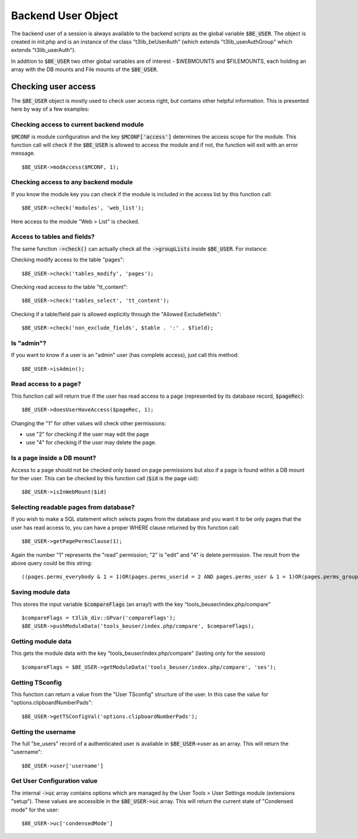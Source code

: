 ﻿.. include:: ../../Includes.txt


.. ==================================================
.. FOR YOUR INFORMATION
.. --------------------------------------------------
.. -*- coding: utf-8 -*- with BOM.


.. _be-user:

Backend User Object
-------------------

The backend user of a session is always available to the backend
scripts as the global variable :code:`$BE_USER`. The object is created in
init.php and is an instance of the class "t3lib\_beUserAuth" (which
extends "t3lib\_userAuthGroup" which extends "t3lib\_userAuth").

In addition to :code:`$BE_USER` two other global variables are of interest -
$WEBMOUNTS and $FILEMOUNTS, each holding an array with the DB mounts
and File mounts of the :code:`$BE_USER`.


.. _be-user-check:

Checking user access
^^^^^^^^^^^^^^^^^^^^

The :code:`$BE_USER` object is mostly used to check user access right,
but contains other helpful information. This is presented here by
way of a few examples:


.. _be-user-access-current:

Checking access to current backend module
"""""""""""""""""""""""""""""""""""""""""

:code:`$MCONF` is module configuration and the key :code:`$MCONF['access']` determines
the access scope for the module. This function call will check if the
:code:`$BE_USER` is allowed to access the module and if not, the function
will exit with an error message.

::

      $BE_USER->modAccess($MCONF, 1);


.. _be-user-access-any:

Checking access to any backend module
"""""""""""""""""""""""""""""""""""""

If you know the module key you can check if the module is included in
the access list by this function call:

::

      $BE_USER->check('modules', 'web_list');

Here access to the module "Web > List" is checked.


.. _be-user-access-tables:

Access to tables and fields?
""""""""""""""""""""""""""""

The same function :code:`->check()` can actually check all the :code:`->groupLists`
inside :code:`$BE_USER`. For instance:

Checking modify access to the table "pages":

::

      $BE_USER->check('tables_modify', 'pages');

Checking read access to the table "tt\_content":

::

      $BE_USER->check('tables_select', 'tt_content');

Checking if a table/field pair is allowed explicitly through the
"Allowed Excludefields":

::

      $BE_USER->check('non_exclude_fields', $table . ':' . $field);


.. _be-user-admin:

Is "admin"?
"""""""""""

If you want to know if a user is an "admin" user (has complete
access), just call this method:

::

      $BE_USER->isAdmin();


.. _be-user-page:

Read access to a page?
""""""""""""""""""""""

This function call will return true if the user has read access to a
page (represented by its database record, :code:`$pageRec`):

::

      $BE_USER->doesUserHaveAccess($pageRec, 1);

Changing the "1" for other values will check other permissions:

- use "2" for checking if the user may edit the page
- use "4" for checking if the user may delete the page.


.. _be-user-mount:

Is a page inside a DB mount?
""""""""""""""""""""""""""""

Access to a page should not be checked only based on page permissions
but also if a page is found within a DB mount for ther user. This can
be checked by this function call (:code:`$id` is the page uid):

::

      $BE_USER->isInWebMount($id)


.. _be-user-pageperms:

Selecting readable pages from database?
"""""""""""""""""""""""""""""""""""""""

If you wish to make a SQL statement which selects pages from the
database and you want it to be only pages that the user has read
access to, you can have a proper WHERE clause returned by this
function call:

::

      $BE_USER->getPagePermsClause(1);

Again the number "1" represents the "read" permission; "2" is "edit"
and "4" is delete permission. The result from the above query could be this string:

::

   ((pages.perms_everybody & 1 = 1)OR(pages.perms_userid = 2 AND pages.perms_user & 1 = 1)OR(pages.perms_groupid in (1) AND pages.perms_group & 1 = 1))


.. _be-user-module-save:

Saving module data
""""""""""""""""""

This stores the input variable :code:`$compareFlags` (an array!) with the key
"tools\_beuser/index.php/compare"

::

       $compareFlags = t3lib_div::GPvar('compareFlags');
       $BE_USER->pushModuleData('tools_beuser/index.php/compare', $compareFlags);


.. _be-user-module-get:

Getting module data
"""""""""""""""""""

This gets the module data with the key
"tools\_beuser/index.php/compare" (lasting only for the session)

::

       $compareFlags = $BE_USER->getModuleData('tools_beuser/index.php/compare', 'ses');


.. _be-user-tsconfig:

Getting TSconfig
""""""""""""""""

This function can return a value from the "User TSconfig" structure of
the user. In this case the value for "options.clipboardNumberPads":

::

      $BE_USER->getTSConfigVal('options.clipboardNumberPads');


.. _be-user-name:

Getting the username
""""""""""""""""""""

The full "be\_users" record of a authenticated user is available in
:code:`$BE_USER`->user as an array. This will return the "username":

::

      $BE_USER->user['username']


.. _be-user-configuration:

Get User Configuration value
""""""""""""""""""""""""""""

The internal :code:`->uc` array contains options which are managed by the
User Tools > User Settings module (extensions "setup"). These values are accessible in
the :code:`$BE_USER->uc` array. This will return the current state of
"Condensed mode" for the user:

::

      $BE_USER->uc['condensedMode']
